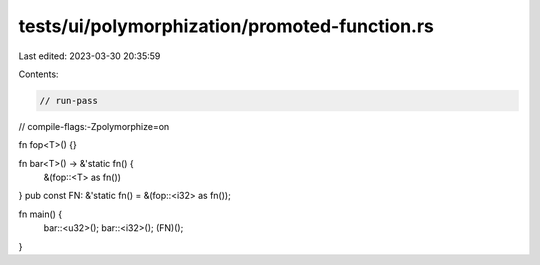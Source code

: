 tests/ui/polymorphization/promoted-function.rs
==============================================

Last edited: 2023-03-30 20:35:59

Contents:

.. code-block:: rs

    // run-pass
// compile-flags:-Zpolymorphize=on

fn fop<T>() {}

fn bar<T>() -> &'static fn() {
    &(fop::<T> as fn())
}
pub const FN: &'static fn() = &(fop::<i32> as fn());

fn main() {
    bar::<u32>();
    bar::<i32>();
    (FN)();
}


